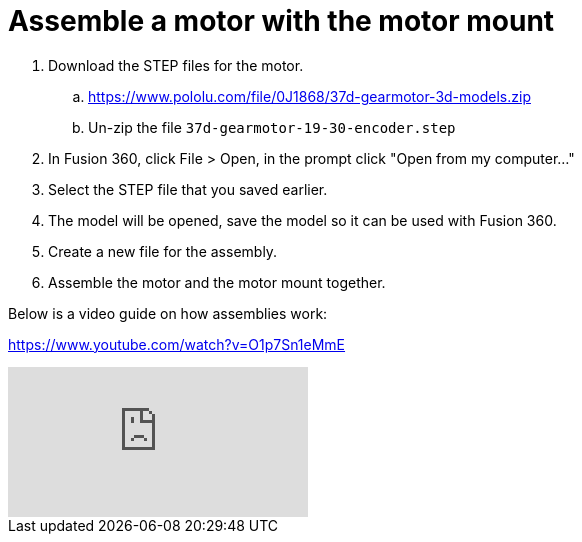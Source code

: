 = Assemble a motor with the motor mount

. Download the STEP files for the motor.
.. https://www.pololu.com/file/0J1868/37d-gearmotor-3d-models.zip
.. Un-zip the file `37d-gearmotor-19-30-encoder.step`
. In Fusion 360, click File > Open, in the prompt click "Open from my computer..."
. Select the STEP file that you saved earlier.
. The model will be opened, save the model so it can be used with Fusion 360.
. Create a new file for the assembly.
. Assemble the motor and the motor mount together.

Below is a video guide on how assemblies work:

https://www.youtube.com/watch?v=O1p7Sn1eMmE

video::O1p7Sn1eMmE[youtube]